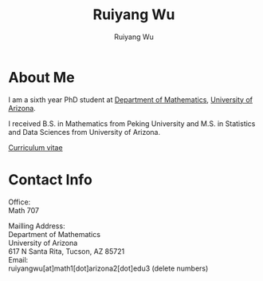 #+title: Ruiyang Wu
#+author: Ruiyang Wu 

#+name: photo
#+attr_html: :align right :width 300px
[[file:static/Ruiyang_1.jpeg]]

* About Me
I am a sixth year PhD student at [[https://www.math.arizona.edu][Department of Mathematics]], [[https://www.arizona.edu][University
of Arizona]].

I received B.S. in Mathematics from Peking University and M.S. in
Statistics and Data Sciences from University of Arizona.

[[file:static/Ruiyang Wu.pdf][Curriculum vitae]]

* Contact Info
Office:\\
Math 707

Mailling Address:\\
Department of Mathematics\\
University of Arizona\\
617 N Santa Rita, Tucson, AZ 85721\\

Email:\\
ruiyangwu[at]math1[dot]arizona2[dot]edu3 (delete numbers)
